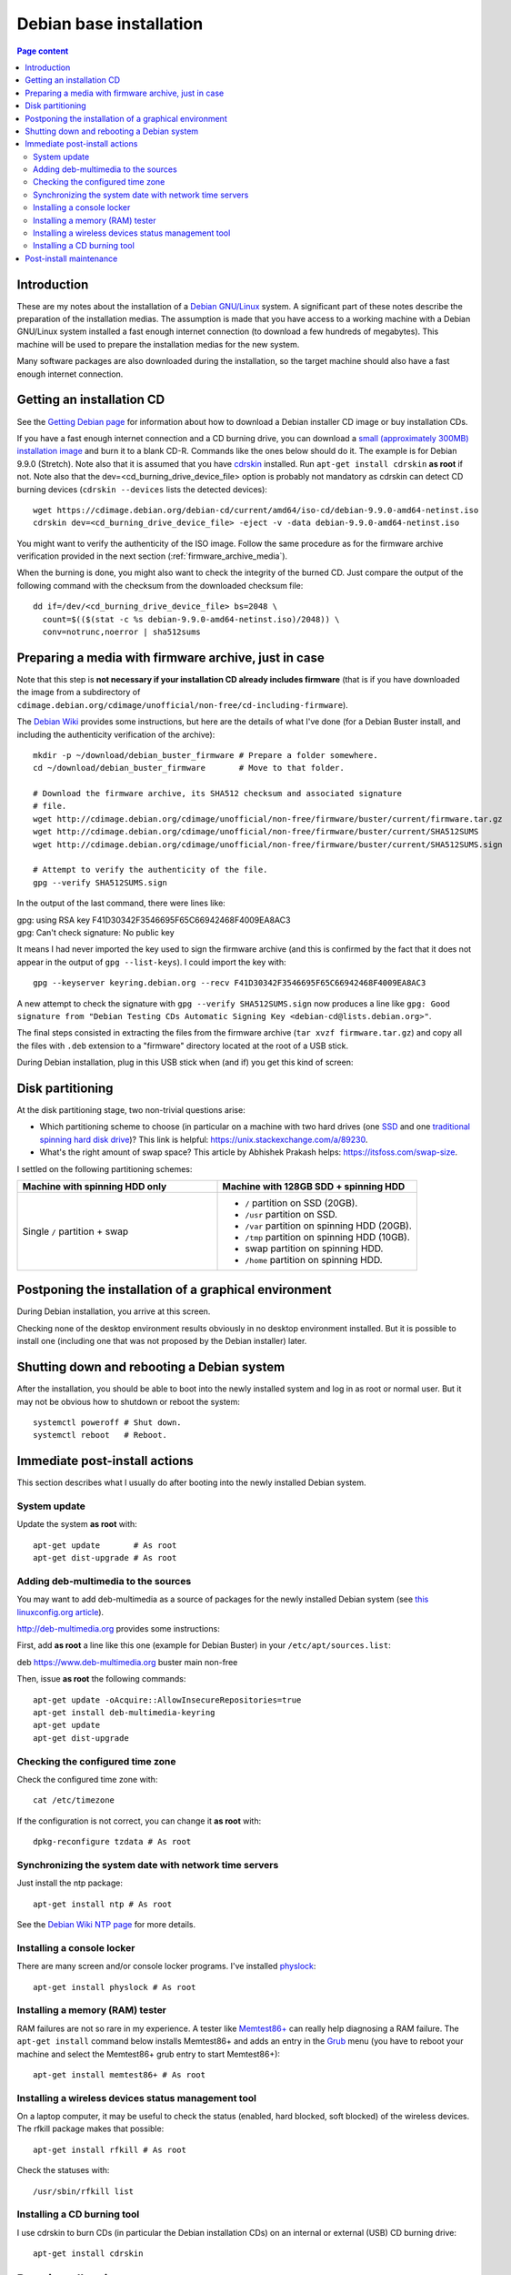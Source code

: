 Debian base installation
========================

.. contents:: Page content
  :local:
  :backlinks: entry

.. highlight:: shell


Introduction
------------

These are my notes about the installation of a `Debian GNU/Linux
<https://www.debian.org>`_ system. A significant part of these notes describe
the preparation of the installation medias. The assumption is made that you
have access to a working machine with a Debian GNU/Linux system installed a
fast enough internet connection (to download a few hundreds of megabytes). This
machine will be used to prepare the installation medias for the new system.

Many software packages are also downloaded during the installation, so the
target machine should also have a fast enough internet connection.


Getting an installation CD
--------------------------

.. index::
  pair: Debian; installer
  pair: Debian; installer
  single: wget
  single: cdrskin
  single: CD burning
  single: dd
  single: stat
  single: sha512sums

See the `Getting Debian page <https://www.debian.org/distrib/>`_ for
information about how to download a Debian installer CD image or buy
installation CDs.

If you have a fast enough internet connection and a CD burning drive, you can
download a `small (approximately 300MB) installation image
<https://www.debian.org/distrib/netinst>`_ and burn it to a blank CD-R.
Commands like the ones below should do it. The example is for Debian 9.9.0
(Stretch). Note also that it is assumed that you have `cdrskin
<http://scdbackup.sourceforge.net/cdrskin_eng.html>`_ installed. Run ``apt-get
install cdrskin`` **as root** if not. Note also that the
dev=<cd_burning_drive_device_file> option is probably not mandatory as cdrskin
can detect CD burning devices (``cdrskin --devices`` lists the detected
devices)::

  wget https://cdimage.debian.org/debian-cd/current/amd64/iso-cd/debian-9.9.0-amd64-netinst.iso
  cdrskin dev=<cd_burning_drive_device_file> -eject -v -data debian-9.9.0-amd64-netinst.iso

You might want to verify the authenticity of the ISO image. Follow the same
procedure as for the firmware archive verification provided in the next
section (:ref:`firmware_archive_media`).

When the burning is done, you might also want to check the integrity of the
burned CD. Just compare the output of the following command with the checksum
from the downloaded checksum file::

  dd if=/dev/<cd_burning_drive_device_file> bs=2048 \
    count=$(($(stat -c %s debian-9.9.0-amd64-netinst.iso)/2048)) \
    conv=notrunc,noerror | sha512sums


.. _firmware_archive_media:

Preparing a media with firmware archive, just in case
-----------------------------------------------------

.. index::
  single: Debian firmware archive
  single: wget
  single: gpg
  triple: archives; .tar.gz archives; tar

Note that this step is **not necessary if your installation CD already includes
firmware** (that is if you have downloaded the image from a subdirectory of
``cdimage.debian.org/cdimage/unofficial/non-free/cd-including-firmware``).

The `Debian Wiki <https://wiki.debian.org/Firmware>`_ provides some
instructions, but here are the details of what I've done (for a Debian Buster
install, and including the authenticity verification of the archive)::

  mkdir -p ~/download/debian_buster_firmware # Prepare a folder somewhere.
  cd ~/download/debian_buster_firmware       # Move to that folder.

  # Download the firmware archive, its SHA512 checksum and associated signature
  # file.
  wget http://cdimage.debian.org/cdimage/unofficial/non-free/firmware/buster/current/firmware.tar.gz
  wget http://cdimage.debian.org/cdimage/unofficial/non-free/firmware/buster/current/SHA512SUMS
  wget http://cdimage.debian.org/cdimage/unofficial/non-free/firmware/buster/current/SHA512SUMS.sign

  # Attempt to verify the authenticity of the file.
  gpg --verify SHA512SUMS.sign

In the output of the last command, there were lines like:

| gpg:                using RSA key F41D30342F3546695F65C66942468F4009EA8AC3
| gpg: Can't check signature: No public key

It means I had never imported the key used to sign the firmware archive (and
this is confirmed by the fact that it does not appear in the output of ``gpg
--list-keys``). I could import the key with::

  gpg --keyserver keyring.debian.org --recv F41D30342F3546695F65C66942468F4009EA8AC3

A new attempt to check the signature with ``gpg --verify SHA512SUMS.sign`` now
produces a line like ``gpg: Good signature from "Debian Testing CDs Automatic
Signing Key <debian-cd@lists.debian.org>"``.

The final steps consisted in extracting the files from the firmware archive
(``tar xvzf firmware.tar.gz``) and copy all the files with ``.deb`` extension
to a "firmware" directory located at the root of a USB stick.

During Debian installation, plug in this USB stick when (and if) you get this
kind of screen:

.. image:: image/debian_install_screenshot_hw-detect_load_firmware_0.png


Disk partitioning
-----------------

.. index::
  single: SSD
  single: hard drive partitioning scheme
  single: swap

At the disk partitioning stage, two non-trivial questions arise:

* Which partitioning scheme to choose (in particular on a machine with two hard
  drives (one `SSD <https://en.wikipedia.org/wiki/Solid-state_drive>`_ and one
  `traditional spinning hard disk drive
  <https://en.wikipedia.org/wiki/Hard_disk_drive>`_)? This link is helpful:
  https://unix.stackexchange.com/a/89230.

* What's the right amount of swap space? This article by Abhishek Prakash
  helps: https://itsfoss.com/swap-size.

I settled on the following partitioning schemes:

.. list-table::
  :widths: 50 50
  :header-rows: 1

  * - Machine with spinning HDD only
    - Machine with 128GB SDD + spinning HDD
  * - Single ``/`` partition + swap
    - * ``/`` partition on SSD (20GB).
      * ``/usr`` partition on SSD.
      * ``/var`` partition on spinning HDD (20GB).
      * ``/tmp`` partition on spinning HDD (10GB).
      * swap partition on spinning HDD.
      * ``/home`` partition on spinning HDD.


Postponing the installation of a graphical environment
------------------------------------------------------

.. index::
  single: desktop environment

During Debian installation, you arrive at this screen.

.. image:: image/debian_install_screenshot_tasksel_first_0.png

Checking none of the desktop environment results obviously in no desktop
environment installed. But it is possible to install one (including one that
was not proposed by the Debian installer) later.


Shutting down and rebooting a Debian system
-------------------------------------------

.. index::
  pair: systemctl commands; poweroff
  pair: systemctl commands; reboot

After the installation, you should be able to boot into the newly installed
system and log in as root or normal user. But it may not be obvious how to
shutdown or reboot the system::

  systemctl poweroff # Shut down.
  systemctl reboot   # Reboot.


Immediate post-install actions
------------------------------

This section describes what I usually do after booting into the newly installed
Debian system.


System update
~~~~~~~~~~~~~

.. index::
  pair: apt-get commands; update
  pair: apt-get commands; dist-upgrade

Update the system **as root** with::

  apt-get update       # As root
  apt-get dist-upgrade # As root


Adding deb-multimedia to the sources
~~~~~~~~~~~~~~~~~~~~~~~~~~~~~~~~~~~~

.. index::
  single: /etc/apt/sources.list
  single: deb-multimedia.org
  pair: apt-get commands; update
  pair: apt-get commands; dist-upgrade
  pair: apt-get commands; install

You may want to add deb-multimedia as a source of packages for the newly
installed Debian system (see `this linuxconfig.org article
<https://linuxconfig.org/amp-up-your-multimedia-experience-on-debian-9-stretch-linux>`_).

http://deb-multimedia.org provides some instructions:

First, add **as root** a line like this one (example for Debian Buster) in your
``/etc/apt/sources.list``:

| deb https://www.deb-multimedia.org buster main non-free

Then, issue **as root** the following commands::

  apt-get update -oAcquire::AllowInsecureRepositories=true
  apt-get install deb-multimedia-keyring
  apt-get update
  apt-get dist-upgrade


Checking the configured time zone
~~~~~~~~~~~~~~~~~~~~~~~~~~~~~~~~~

.. index::
  single: /etc/timezone
  single: tzdata
  single: dpkg-reconfigure

Check the configured time zone with::

  cat /etc/timezone

If the configuration is not correct, you can change it **as root** with::

  dpkg-reconfigure tzdata # As root


Synchronizing the system date with network time servers
~~~~~~~~~~~~~~~~~~~~~~~~~~~~~~~~~~~~~~~~~~~~~~~~~~~~~~~

.. index::
  single: Network Time Protocol (NTP)

Just install the ntp package::

  apt-get install ntp # As root

See the `Debian Wiki NTP page <https://wiki.debian.org/NTP>`_ for more details.


Installing a console locker
~~~~~~~~~~~~~~~~~~~~~~~~~~~

.. index::
  single: physlock

There are many screen and/or console locker programs. I've installed `physlock
<https://github.com/muennich/physlock>`_::

  apt-get install physlock # As root


Installing a memory (RAM) tester
~~~~~~~~~~~~~~~~~~~~~~~~~~~~~~~~

.. index::
  triple: Random Access Memory (RAM); tester; memtest86+
  single: Memtest86+
  single: Grub

RAM failures are not so rare in my experience. A tester like `Memtest86+
<https://www.memtest.org/>`_ can really help diagnosing a RAM failure. The
``apt-get install`` command below installs Memtest86+ and adds an entry in the
`Grub <https://en.wikipedia.org/wiki/GNU_GRUB>`_ menu (you have to reboot your
machine and select the Memtest86+ grub entry to start Memtest86+)::

  apt-get install memtest86+ # As root


Installing a wireless devices status management tool
~~~~~~~~~~~~~~~~~~~~~~~~~~~~~~~~~~~~~~~~~~~~~~~~~~~~

.. index::
  single: wireless devices status
  single: rfkill

On a laptop computer, it may be useful to check the status (enabled, hard
blocked, soft blocked) of the wireless devices. The rfkill package makes that
possible::

  apt-get install rfkill # As root

Check the statuses with::

  /usr/sbin/rfkill list


Installing a CD burning tool
~~~~~~~~~~~~~~~~~~~~~~~~~~~~

.. index::
  single: cdrskin
  single: CD burning

I use cdrskin to burn CDs (in particular the Debian installation CDs) on an
internal or external (USB) CD burning drive::

  apt-get install cdrskin


Post-install maintenance
------------------------

.. index::
  pair: apt-get commands; update
  pair: apt-get commands; dist-upgrade
  pair: apt-get commands; autoremove
  pair: apt-get commands; autoclean

I regularly run the following commands to keep the system up to date::

  apt-get update & apt-get dist-upgrade
  apt-get autoremove # Useful if some packages have become unneeded.
  apt-get autoclean  # Useful to avoid that the APT cache grows out of control.
